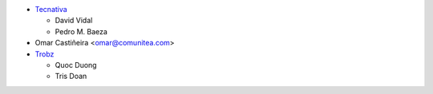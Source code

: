 * `Tecnativa <https://www.tecnativa.com>`_

  * David Vidal
  * Pedro M. Baeza
* Omar Castiñeira <omar@comunitea.com>
* `Trobz <https://www.trobz.com>`_

  * Quoc Duong
  * Tris Doan
